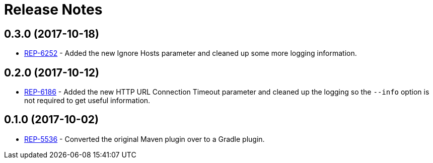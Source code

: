 = Release Notes

== 0.3.0 (2017-10-18)
* https://repose.atlassian.net/browse/REP-6252[REP-6252] - Added the new Ignore Hosts parameter and cleaned up some more logging information.

== 0.2.0 (2017-10-12)
* https://repose.atlassian.net/browse/REP-6186[REP-6186] - Added the new HTTP URL Connection Timeout parameter and cleaned up the logging so the `--info` option is not required to get useful information.

== 0.1.0 (2017-10-02)
* https://repose.atlassian.net/browse/REP-5536[REP-5536] - Converted the original Maven plugin over to a Gradle plugin.
